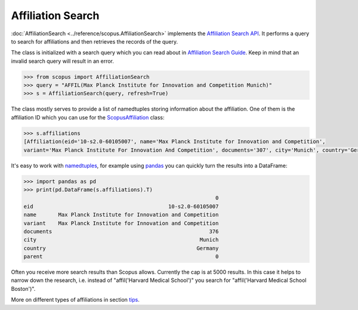 Affiliation Search
------------------

:doc:`AffiliationSearch <../reference/scopus.AffiliationSearch>` implements the `Affiliation Search API <https://dev.elsevier.com/documentation/AffiliationSearchAPI.wadl>`_.  It performs a query to search for affiliations and then retrieves the records of the query.

The class is initialized with a search query which you can read about in `Affiliation Search Guide <https://dev.elsevier.com/tips/AffiliationSearchTips.htm>`_.  Keep in mind that an invalid search query will result in an error.

.. code-block:: python
   
    >>> from scopus import AffiliationSearch
    >>> query = "AFFIL(Max Planck Institute for Innovation and Competition Munich)"
    >>> s = AffiliationSearch(query, refresh=True)


The class mostly serves to provide a list of namedtuples storing information about the affiliation. One of them is the affiliation ID which you can use for the `ScopusAffiliation <../reference/scopus.ScopusAffiliation.html>`_ class:

.. code-block:: python

    >>> s.affiliations
    [Affiliation(eid='10-s2.0-60105007', name='Max Planck Institute for Innovation and Competition',
    variant='Max Planck Institute For Innovation And Competition', documents='307', city='Munich', country='Germany', parent='0')]


It's easy to work with `namedtuples <https://docs.python.org/2/library/collections.html#collections.namedtuple>`_, for example using `pandas <https://pandas.pydata.org/>`_ you can quickly turn the results into a DataFrame:

.. code-block:: python

    >>> import pandas as pd
    >>> print(pd.DataFrame(s.affiliations).T)
                                                                 0
    eid                                           10-s2.0-60105007
    name       Max Planck Institute for Innovation and Competition
    variant    Max Planck Institute for Innovation and Competition
    documents                                                  376
    city                                                    Munich
    country                                                Germany
    parent                                                       0


Often you receive more search results than Scopus allows.  Currently the cap is
at 5000 results.  In this case it helps to narrow down the research, i.e. instead
of "affil('Harvard Medical School')" you search for "affil('Harvard Medical School Boston')".

More on different types of affiliations in section `tips <../tips.html#affiliations>`_.
